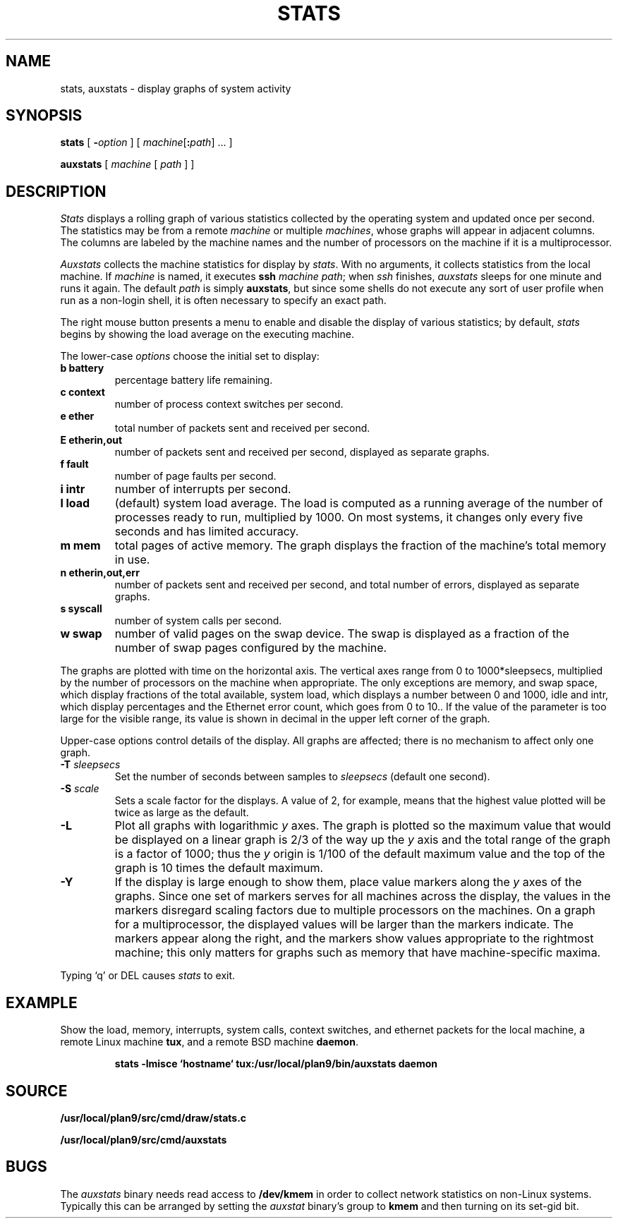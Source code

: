 .TH STATS 1
.SH NAME
stats, auxstats \- display graphs of system activity
.SH SYNOPSIS
.B stats
[
.BI - option
]
[
.IB machine\fR[ : path\fR]
\&...
]
.PP
.B auxstats
[
.I machine
[
.I path
] ]
.SH DESCRIPTION
.I Stats
displays a rolling graph of various statistics collected by the operating
system and updated once per second.
The statistics may be from a remote
.I machine
or multiple
.IR machines ,
whose graphs will appear in adjacent columns.
The columns are labeled by the machine names and the number
of processors on the machine if it is a multiprocessor.
.PP
.I Auxstats
collects the machine statistics for display by
.IR stats .
With no arguments, it collects statistics from the local machine.
If
.I machine
is named, it executes
.B ssh
.I machine
.IR path ;
when
.I ssh
finishes, 
.I auxstats
sleeps for one minute and runs it again.
The default
.I path
is simply
.BR auxstats ,
but since some shells do not execute any sort of user profile
when run as a non-login shell, it is often necessary to specify
an exact path.
.PP
The right mouse button presents a menu to enable and disable the display
of various statistics; by default,
.I stats
begins by showing the load average on the executing machine.
.PP
The
lower-case
.I options
choose the initial set to display:
.TF [t]tlbpurge
.TP
.B "b battery
percentage battery life remaining.
.TP
.B "c context
number of process context switches per second.
.TP
.B 
.B "e ether
total number of packets sent and received per second.
.TP
.B 
.B "E etherin,out
number of packets sent and received per second, displayed as separate graphs.
.TP
.B "f fault
number of page faults per second.
.TP
.B "i intr
number of interrupts per second.
.TP
.B "l load
(default) system load average.
The load is computed as a running average of
the number of processes ready to run, multiplied by 1000.
On most systems, it changes only every five seconds and has limited accuracy.
.TP
.B "m mem 
total pages of active memory.
The graph displays the fraction
of the machine's total memory in use.
.TP
.B 
.B "n etherin,out,err
number of packets sent and received per second, and total number of errors, displayed as separate graphs.
.TP
.B "s syscall
number of system calls per second.
.TP
.B "w swap
number of valid pages on the swap device.
The swap is displayed as a
fraction of the number of swap pages configured by the machine.
.PD
.PP
The graphs are plotted with time on the horizontal axis.
The vertical axes range from 0 to 1000*sleepsecs, 
multiplied by the number of processors on the machine
when appropriate.
The only exceptions are
memory,
and swap space,
which display fractions of the total available, 
system load, which displays a number between 0 and 1000, 
idle and intr, which display percentages and the Ethernet error count,
which goes from 0 to 10..
If the value of the parameter is too large for the visible range, its value is shown
in decimal in the upper left corner of the graph.
.PP
Upper-case options control details of the display.
All graphs are affected; there is no mechanism to
affect only one graph.
.TP
.BI -T " sleepsecs
Set the number of seconds between samples to
.I sleepsecs
(default one second).
.TP
.BI -S " scale
Sets a scale factor for the displays.  A value of 2, for example,
means that the highest value plotted will be twice as large as the default.
.TP
.B -L
Plot all graphs with logarithmic
.I y
axes.
The graph is plotted so the maximum value that would be displayed on
a linear graph is 2/3 of the way up the
.I y
axis and the total range of the graph is a factor of 1000; thus the
.I y
origin is 1/100 of the default maximum value and the top of the graph is
10 times the default maximum.
.TP
.B -Y
If the display is large enough to show them,
place value markers along the
.I y
axes of the graphs.
Since one set of markers serves for all machines across the display,
the values in the markers disregard scaling factors due to multiple processors
on the machines. On a graph for a multiprocessor,
the displayed values will be larger
than the markers indicate.
The markers appear along the right, and the markers
show values appropriate to the rightmost machine; this only
matters for graphs such as memory that have machine-specific
maxima.
.PP
Typing `q' or DEL causes
.I stats
to exit.
.PD
.SH EXAMPLE
Show the load, memory, interrupts, system calls, context switches,
and ethernet packets for the local machine, a remote Linux machine 
.BR tux ,
and a remote BSD machine
.BR daemon .
.IP
.B
stats -lmisce `hostname` tux:/usr/local/plan9/bin/auxstats daemon
.SH SOURCE
.B /usr/local/plan9/src/cmd/draw/stats.c
.PP
.B /usr/local/plan9/src/cmd/auxstats
.SH BUGS
The
.I auxstats
binary needs read access to
.B /dev/kmem
in order to collect network statistics on non-Linux systems.
Typically this can be arranged by setting the
.I auxstat
binary's
group to
.B kmem
and then turning on its set-gid bit.
